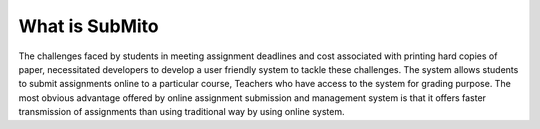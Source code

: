 ###################
What is SubMito
###################

The challenges faced by students in meeting assignment deadlines and cost associated with printing hard copies of paper, necessitated developers to develop a user friendly system to tackle these challenges. The system allows students to submit assignments online to a particular course, Teachers who have access to the system for grading purpose. The most obvious advantage offered by online assignment submission and management system is that it offers faster transmission of assignments than using traditional way by using online system.